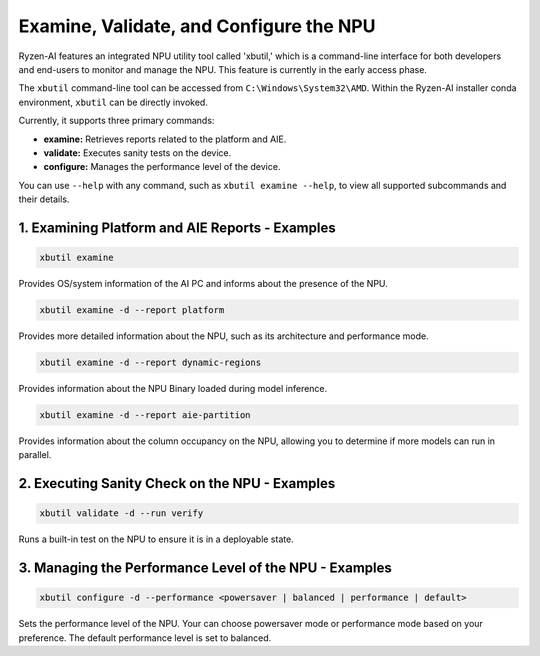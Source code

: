 Examine, Validate, and Configure the NPU
=========================================

Ryzen-AI features an integrated NPU utility tool called 'xbutil,' which is a command-line interface for both developers and end-users to monitor and manage the NPU. This feature is currently in the early access phase. 

The ``xbutil`` command-line tool can be accessed from ``C:\Windows\System32\AMD``. Within the Ryzen-AI installer conda environment, ``xbutil`` can be directly invoked.

Currently, it supports three primary commands:

- **examine:** Retrieves reports related to the platform and AIE.
- **validate:** Executes sanity tests on the device.
- **configure:** Manages the performance level of the device.

You can use ``--help`` with any command, such as ``xbutil examine --help``, to view all supported subcommands and their details.

1. Examining Platform and AIE Reports - Examples
------------------------------------------------

.. code-block:: shell

   xbutil examine
    
Provides OS/system information of the AI PC and informs about the presence of the NPU. 

.. code-block:: shell

   xbutil examine -d --report platform
 
Provides more detailed information about the NPU, such as its architecture and performance mode.

.. code-block:: shell

   xbutil examine -d --report dynamic-regions
 
Provides information about the NPU Binary loaded during model inference.

.. code-block:: shell

   xbutil examine -d --report aie-partition
 
Provides information about the column occupancy on the NPU, allowing you to determine if more models can run in parallel.

2. Executing Sanity Check on the NPU - Examples
------------------------------------------------

.. code-block:: shell

   xbutil validate -d --run verify

Runs a built-in test on the NPU to ensure it is in a deployable state.

3. Managing the Performance Level of the NPU - Examples
---------------------------------------------------------

.. code-block:: shell

   xbutil configure -d --performance <powersaver | balanced | performance | default>

Sets the performance level of the NPU. Your can choose powersaver mode or performance mode based on your preference. The default performance level is set to balanced.
